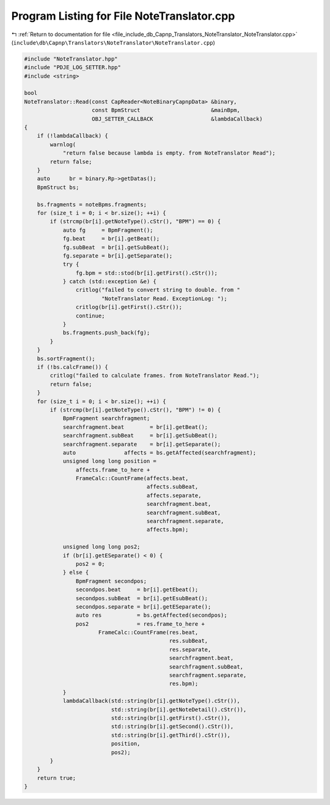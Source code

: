 
.. _program_listing_file_include_db_Capnp_Translators_NoteTranslator_NoteTranslator.cpp:

Program Listing for File NoteTranslator.cpp
===========================================

|exhale_lsh| :ref:`Return to documentation for file <file_include_db_Capnp_Translators_NoteTranslator_NoteTranslator.cpp>` (``include\db\Capnp\Translators\NoteTranslator\NoteTranslator.cpp``)

.. |exhale_lsh| unicode:: U+021B0 .. UPWARDS ARROW WITH TIP LEFTWARDS

.. code-block:: cpp

   #include "NoteTranslator.hpp"
   #include "PDJE_LOG_SETTER.hpp"
   #include <string>
   
   bool
   NoteTranslator::Read(const CapReader<NoteBinaryCapnpData> &binary,
                        const BpmStruct                      &mainBpm,
                        OBJ_SETTER_CALLBACK                  &lambdaCallback)
   {
       if (!lambdaCallback) {
           warnlog(
               "return false because lambda is empty. from NoteTranslator Read");
           return false;
       }
       auto      br = binary.Rp->getDatas();
       BpmStruct bs;
   
       bs.fragments = noteBpms.fragments;
       for (size_t i = 0; i < br.size(); ++i) {
           if (strcmp(br[i].getNoteType().cStr(), "BPM") == 0) {
               auto fg     = BpmFragment();
               fg.beat     = br[i].getBeat();
               fg.subBeat  = br[i].getSubBeat();
               fg.separate = br[i].getSeparate();
               try {
                   fg.bpm = std::stod(br[i].getFirst().cStr());
               } catch (std::exception &e) {
                   critlog("failed to convert string to double. from "
                           "NoteTranslator Read. ExceptionLog: ");
                   critlog(br[i].getFirst().cStr());
                   continue;
               }
               bs.fragments.push_back(fg);
           }
       }
       bs.sortFragment();
       if (!bs.calcFrame()) {
           critlog("failed to calculate frames. from NoteTranslator Read.");
           return false;
       }
       for (size_t i = 0; i < br.size(); ++i) {
           if (strcmp(br[i].getNoteType().cStr(), "BPM") != 0) {
               BpmFragment searchfragment;
               searchfragment.beat        = br[i].getBeat();
               searchfragment.subBeat     = br[i].getSubBeat();
               searchfragment.separate    = br[i].getSeparate();
               auto               affects = bs.getAffected(searchfragment);
               unsigned long long position =
                   affects.frame_to_here +
                   FrameCalc::CountFrame(affects.beat,
                                         affects.subBeat,
                                         affects.separate,
                                         searchfragment.beat,
                                         searchfragment.subBeat,
                                         searchfragment.separate,
                                         affects.bpm);
   
               unsigned long long pos2;
               if (br[i].getESeparate() < 0) {
                   pos2 = 0;
               } else {
                   BpmFragment secondpos;
                   secondpos.beat     = br[i].getEbeat();
                   secondpos.subBeat  = br[i].getEsubBeat();
                   secondpos.separate = br[i].getESeparate();
                   auto res           = bs.getAffected(secondpos);
                   pos2               = res.frame_to_here +
                          FrameCalc::CountFrame(res.beat,
                                                res.subBeat,
                                                res.separate,
                                                searchfragment.beat,
                                                searchfragment.subBeat,
                                                searchfragment.separate,
                                                res.bpm);
               }
               lambdaCallback(std::string(br[i].getNoteType().cStr()),
                              std::string(br[i].getNoteDetail().cStr()),
                              std::string(br[i].getFirst().cStr()),
                              std::string(br[i].getSecond().cStr()),
                              std::string(br[i].getThird().cStr()),
                              position,
                              pos2);
           }
       }
       return true;
   }
